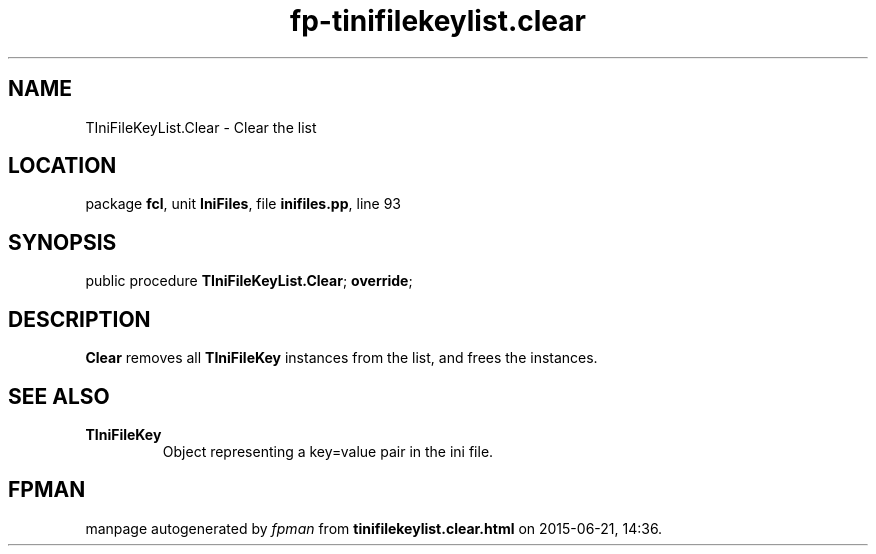 .\" file autogenerated by fpman
.TH "fp-tinifilekeylist.clear" 3 "2014-03-14" "fpman" "Free Pascal Programmer's Manual"
.SH NAME
TIniFileKeyList.Clear - Clear the list
.SH LOCATION
package \fBfcl\fR, unit \fBIniFiles\fR, file \fBinifiles.pp\fR, line 93
.SH SYNOPSIS
public procedure \fBTIniFileKeyList.Clear\fR; \fBoverride\fR;
.SH DESCRIPTION
\fBClear\fR removes all \fBTIniFileKey\fR instances from the list, and frees the instances.


.SH SEE ALSO
.TP
.B TIniFileKey
Object representing a key=value pair in the ini file.

.SH FPMAN
manpage autogenerated by \fIfpman\fR from \fBtinifilekeylist.clear.html\fR on 2015-06-21, 14:36.

